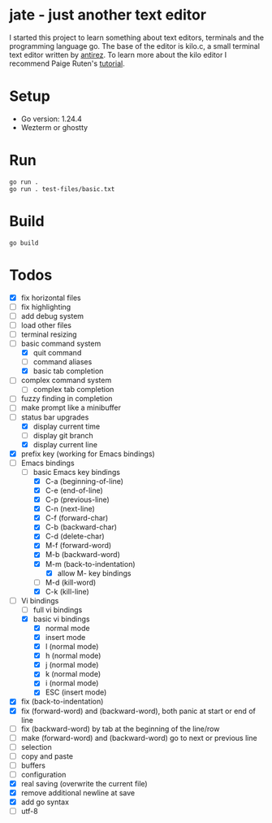 * jate - just another text editor
I started this project to learn something about text editors, terminals and the programming language go. The
base of the editor is kilo.c, a small terminal text editor written by [[https://antirez.com/news/108][antirez]]. To learn more about
the kilo editor I recommend Paige Ruten's [[https://viewsourcecode.org/snaptoken/kilo/][tutorial]].

* Setup
- Go version: 1.24.4
- Wezterm or ghostty

* Run
#+begin_src shell
  go run .
  go run . test-files/basic.txt
#+end_src

* Build
#+begin_src shell
  go build
#+end_src

* Todos
- [X] fix horizontal files
- [ ] fix highlighting
- [ ] add debug system
- [ ] load other files
- [ ] terminal resizing
- [-] basic command system
  - [X] quit command
  - [ ] command aliases
  - [X] basic tab completion
- [ ] complex command system
  - [ ] complex tab completion
- [ ] fuzzy finding in completion
- [ ] make prompt like a minibuffer
- [-] status bar upgrades
  - [X] display current time
  - [ ] display git branch
  - [X] display current line
- [X] prefix key (working for Emacs bindings)
- [-] Emacs bindings
  - [-] basic Emacs key bindings
    - [X] C-a (beginning-of-line)
    - [X] C-e (end-of-line)
    - [X] C-p (previous-line)
    - [X] C-n (next-line)
    - [X] C-f (forward-char)
    - [X] C-b (backward-char)
    - [X] C-d (delete-char)
    - [X] M-f (forward-word)
    - [X] M-b (backward-word)
    - [X] M-m (back-to-indentation)
      - [X] allow M- key bindings
    - [ ] M-d (kill-word)
    - [X] C-k (kill-line)
- [-] Vi bindings
  - [ ] full vi bindings
  - [X] basic vi bindings
    - [X] normal mode
    - [X] insert mode
    - [X] l (normal mode)
    - [X] h (normal mode)
    - [X] j (normal mode)
    - [X] k (normal mode)
    - [X] i (normal mode)
    - [X] ESC (insert mode)
- [X] fix (back-to-indentation)
- [X] fix (forward-word) and (backward-word), both panic at start or end of line
- [ ] fix (backward-word) by tab at the beginning of the line/row
- [ ] make (forward-word) and (backward-word) go to next or previous line
- [ ] selection
- [ ] copy and paste
- [ ] buffers
- [ ] configuration
- [X] real saving (overwrite the current file)
- [X] remove additional newline at save
- [X] add go syntax
- [ ] utf-8
